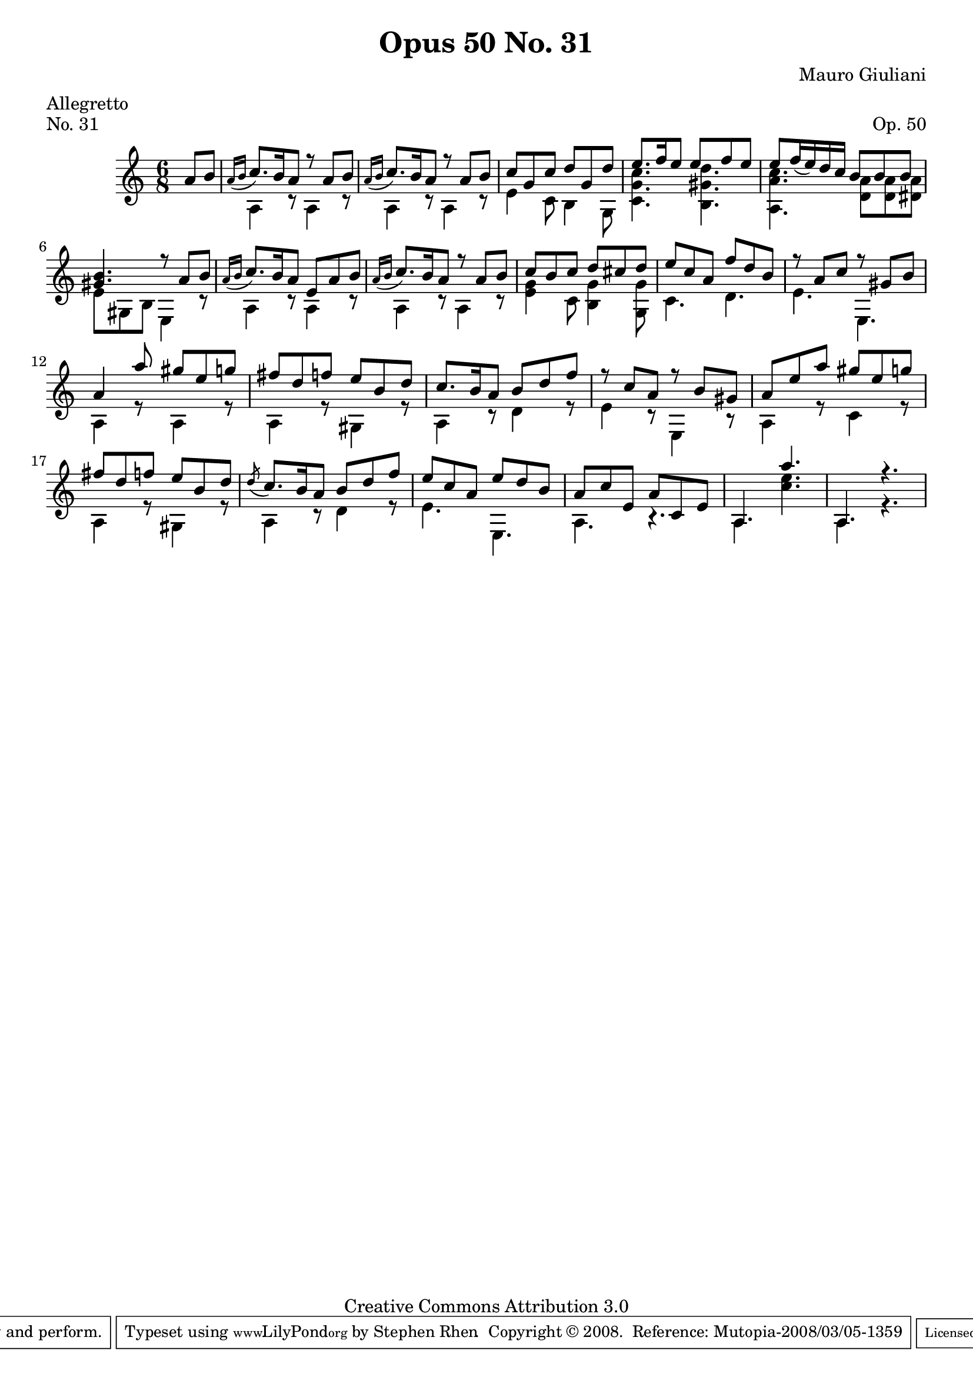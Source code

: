\version "2.10.33"

\header {
  title             = "Opus 50 No. 31"
  composer          = "Mauro Giuliani"
  meter             = "Allegretto"
  opus              = "Op. 50"
  piece             = "No. 31"
  mutopiacomposer   = "GiulianiM"
  mutopiainstrument = "Guitar"
  source            = "Statens musikbibliotek - The Music Library of Sweden"
  style             = "Classical"
  copyright         = "Creative Commons Attribution 3.0"
  maintainer        = "Stephen Rhen"
  maintainerEmail   = "srhen@verizon.net"
 footer = "Mutopia-2008/03/05-1359"
 tagline = \markup { \override #'(box-padding . 1.0) \override #'(baseline-skip . 2.7) \box \center-align { \small \line { Sheet music from \with-url #"http://www.MutopiaProject.org" \line { \teeny www. \hspace #-1.0 MutopiaProject \hspace #-1.0 \teeny .org \hspace #0.5 } • \hspace #0.5 \italic Free to download, with the \italic freedom to distribute, modify and perform. } \line { \small \line { Typeset using \with-url #"http://www.LilyPond.org" \line { \teeny www. \hspace #-1.0 LilyPond \hspace #-1.0 \teeny .org } by \maintainer \hspace #-1.0 . \hspace #0.5 Copyright © 2008. \hspace #0.5 Reference: \footer } } \line { \teeny \line { Licensed under the Creative Commons Attribution 3.0 (Unported) License, for details see: \hspace #-0.5 \with-url #"http://creativecommons.org/licenses/by/3.0" http://creativecommons.org/licenses/by/3.0 } } } }
}

saprano = \relative a' {
  \stemUp
  \slurDown
  \partial 8*2 a8 b
  \acciaccatura { a16[ b] } c8. b16 a8 r a b
  \acciaccatura { a16[ b] } c8. b16 a8 r a b
  c8 g c d g, d'
  e8. f16 e8 e f e
%5
  e8 f16( e) d c b8 b b
  <gis b>4. r8 a b
  \acciaccatura { a16[ b] } c8. b16 a8 e a b
  \acciaccatura { a16[ b] } c8. b16 a8 r a b
  c8 b c d cis d
%10
  e8 c a f' d b
  r8 a c r gis b
  a4 a'8 gis e g
  fis8 d f e b d
  c8. b16 a8 b d f
%15
  r8 c a r b gis
  a8 e' a gis e g
  fis8 d f e b d
  \acciaccatura d8 c8. b16 a8 b d f
  e8 c a e' d b
%20
  a8 c e, a c, e
  a,4. a''
  a,,4. r
}

bass = \relative a {
  \partial 8*2 s4
  a4 r8 a4 r8 
  a4 r8 a4 r8
  e'4 c8 b4 g8
  <c g' c>4. <b gis' d'>
%5
  <a a' c>4. <d a'>8 <d a'> <dis a'>
  e8 gis, b e,4 r8
  a4 r8 a4 r8
  a4 r8 a4 r8
  <e' g>4 c8 <b g'>4 <g g'>8
%10
  c4. d
  e4. e,
  a4 r8 a4 r8
  a4 r8 gis4 r8
  a4 r8 d4 r8
%15
  e4 r8 e,4 r8
  a4 r8 c4 r8
  a4 r8 gis4 r8
  a4 r8 d4 r8
  e4. e,
%20
  a4. r
  a4. <c' e>
  a,4. r
}

\score {
  
  {
    \key a \minor
    \time 6/8
    << \saprano \\ \bass >>
  }
  \layout {
    \context {
      \Staff
      midiInstrument = "acoustic guitar (nylon)"
      \override NoteCollision #'merge-differently-headed = ##t
      \override NoteCollision #'merge-differently-dotted = ##t
    }
   
  }

  \midi {
    \context {
      \Score
      tempoWholesPerMinute = #(ly:make-moment 132 4)
    }
  }
}
